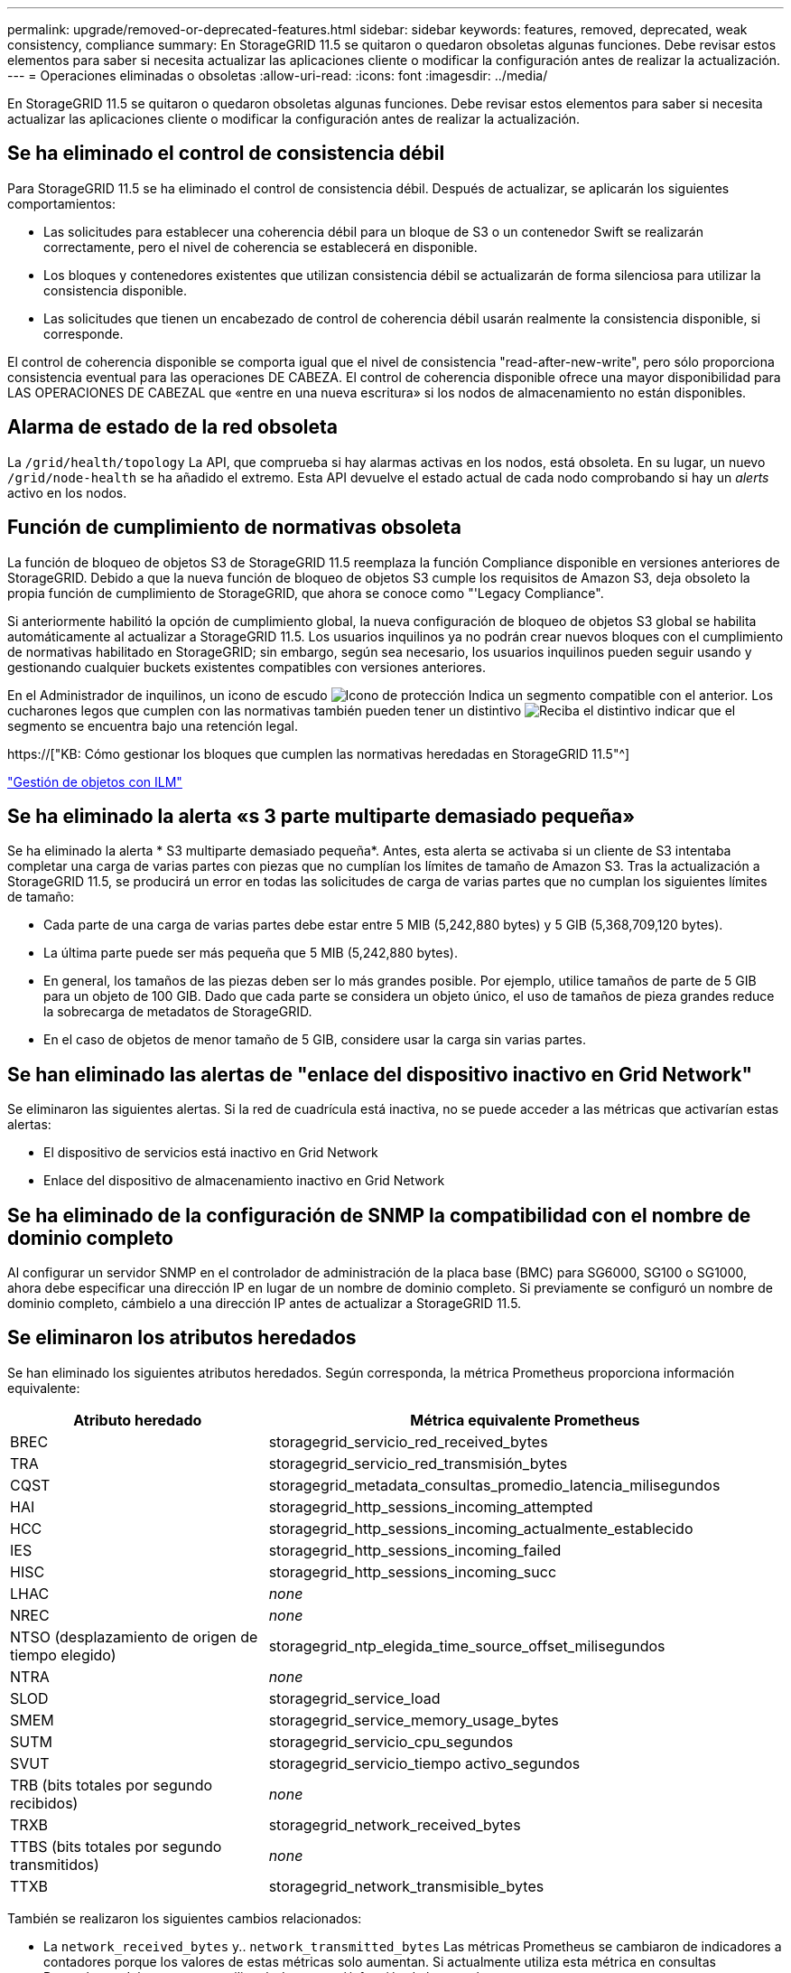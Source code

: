 ---
permalink: upgrade/removed-or-deprecated-features.html 
sidebar: sidebar 
keywords: features, removed, deprecated, weak consistency, compliance 
summary: En StorageGRID 11.5 se quitaron o quedaron obsoletas algunas funciones. Debe revisar estos elementos para saber si necesita actualizar las aplicaciones cliente o modificar la configuración antes de realizar la actualización. 
---
= Operaciones eliminadas o obsoletas
:allow-uri-read: 
:icons: font
:imagesdir: ../media/


[role="lead"]
En StorageGRID 11.5 se quitaron o quedaron obsoletas algunas funciones. Debe revisar estos elementos para saber si necesita actualizar las aplicaciones cliente o modificar la configuración antes de realizar la actualización.



== Se ha eliminado el control de consistencia débil

Para StorageGRID 11.5 se ha eliminado el control de consistencia débil. Después de actualizar, se aplicarán los siguientes comportamientos:

* Las solicitudes para establecer una coherencia débil para un bloque de S3 o un contenedor Swift se realizarán correctamente, pero el nivel de coherencia se establecerá en disponible.
* Los bloques y contenedores existentes que utilizan consistencia débil se actualizarán de forma silenciosa para utilizar la consistencia disponible.
* Las solicitudes que tienen un encabezado de control de coherencia débil usarán realmente la consistencia disponible, si corresponde.


El control de coherencia disponible se comporta igual que el nivel de consistencia "read-after-new-write", pero sólo proporciona consistencia eventual para las operaciones DE CABEZA. El control de coherencia disponible ofrece una mayor disponibilidad para LAS OPERACIONES DE CABEZAL que «entre en una nueva escritura» si los nodos de almacenamiento no están disponibles.



== Alarma de estado de la red obsoleta

La `/grid/health/topology` La API, que comprueba si hay alarmas activas en los nodos, está obsoleta. En su lugar, un nuevo `/grid/node-health` se ha añadido el extremo. Esta API devuelve el estado actual de cada nodo comprobando si hay un _alerts_ activo en los nodos.



== Función de cumplimiento de normativas obsoleta

La función de bloqueo de objetos S3 de StorageGRID 11.5 reemplaza la función Compliance disponible en versiones anteriores de StorageGRID. Debido a que la nueva función de bloqueo de objetos S3 cumple los requisitos de Amazon S3, deja obsoleto la propia función de cumplimiento de StorageGRID, que ahora se conoce como "'Legacy Compliance".

Si anteriormente habilitó la opción de cumplimiento global, la nueva configuración de bloqueo de objetos S3 global se habilita automáticamente al actualizar a StorageGRID 11.5. Los usuarios inquilinos ya no podrán crear nuevos bloques con el cumplimiento de normativas habilitado en StorageGRID; sin embargo, según sea necesario, los usuarios inquilinos pueden seguir usando y gestionando cualquier buckets existentes compatibles con versiones anteriores.

En el Administrador de inquilinos, un icono de escudo image:../media/icon_shield.png["Icono de protección"] Indica un segmento compatible con el anterior. Los cucharones legos que cumplen con las normativas también pueden tener un distintivo image:../media/hold_badge.png["Reciba el distintivo"] indicar que el segmento se encuentra bajo una retención legal.

https://["KB: Cómo gestionar los bloques que cumplen las normativas heredadas en StorageGRID 11.5"^]

link:../ilm/index.html["Gestión de objetos con ILM"]



== Se ha eliminado la alerta «s 3 parte multiparte demasiado pequeña»

Se ha eliminado la alerta * S3 multiparte demasiado pequeña*. Antes, esta alerta se activaba si un cliente de S3 intentaba completar una carga de varias partes con piezas que no cumplían los límites de tamaño de Amazon S3. Tras la actualización a StorageGRID 11.5, se producirá un error en todas las solicitudes de carga de varias partes que no cumplan los siguientes límites de tamaño:

* Cada parte de una carga de varias partes debe estar entre 5 MIB (5,242,880 bytes) y 5 GIB (5,368,709,120 bytes).
* La última parte puede ser más pequeña que 5 MIB (5,242,880 bytes).
* En general, los tamaños de las piezas deben ser lo más grandes posible. Por ejemplo, utilice tamaños de parte de 5 GIB para un objeto de 100 GIB. Dado que cada parte se considera un objeto único, el uso de tamaños de pieza grandes reduce la sobrecarga de metadatos de StorageGRID.
* En el caso de objetos de menor tamaño de 5 GIB, considere usar la carga sin varias partes.




== Se han eliminado las alertas de "enlace del dispositivo inactivo en Grid Network"

Se eliminaron las siguientes alertas. Si la red de cuadrícula está inactiva, no se puede acceder a las métricas que activarían estas alertas:

* El dispositivo de servicios está inactivo en Grid Network
* Enlace del dispositivo de almacenamiento inactivo en Grid Network




== Se ha eliminado de la configuración de SNMP la compatibilidad con el nombre de dominio completo

Al configurar un servidor SNMP en el controlador de administración de la placa base (BMC) para SG6000, SG100 o SG1000, ahora debe especificar una dirección IP en lugar de un nombre de dominio completo. Si previamente se configuró un nombre de dominio completo, cámbielo a una dirección IP antes de actualizar a StorageGRID 11.5.



== Se eliminaron los atributos heredados

Se han eliminado los siguientes atributos heredados. Según corresponda, la métrica Prometheus proporciona información equivalente:

[cols="1a,2a"]
|===
| Atributo heredado | Métrica equivalente Prometheus 


 a| 
BREC
 a| 
storagegrid_servicio_red_received_bytes



 a| 
TRA
 a| 
storagegrid_servicio_red_transmisión_bytes



 a| 
CQST
 a| 
storagegrid_metadata_consultas_promedio_latencia_milisegundos



 a| 
HAI
 a| 
storagegrid_http_sessions_incoming_attempted



 a| 
HCC
 a| 
storagegrid_http_sessions_incoming_actualmente_establecido



 a| 
IES
 a| 
storagegrid_http_sessions_incoming_failed



 a| 
HISC
 a| 
storagegrid_http_sessions_incoming_succ



 a| 
LHAC
 a| 
_none_



 a| 
NREC
 a| 
_none_



 a| 
NTSO (desplazamiento de origen de tiempo elegido)
 a| 
storagegrid_ntp_elegida_time_source_offset_milisegundos



 a| 
NTRA
 a| 
_none_



 a| 
SLOD
 a| 
storagegrid_service_load



 a| 
SMEM
 a| 
storagegrid_service_memory_usage_bytes



 a| 
SUTM
 a| 
storagegrid_servicio_cpu_segundos



 a| 
SVUT
 a| 
storagegrid_servicio_tiempo activo_segundos



 a| 
TRB (bits totales por segundo recibidos)
 a| 
_none_



 a| 
TRXB
 a| 
storagegrid_network_received_bytes



 a| 
TTBS (bits totales por segundo transmitidos)
 a| 
_none_



 a| 
TTXB
 a| 
storagegrid_network_transmisible_bytes

|===
También se realizaron los siguientes cambios relacionados:

* La `network_received_bytes` y.. `network_transmitted_bytes` Las métricas Prometheus se cambiaron de indicadores a contadores porque los valores de estas métricas solo aumentan. Si actualmente utiliza esta métrica en consultas Prometheus, debe empezar a utilizar la `increase()` función de la consulta.
* La tabla Recursos de red se ha eliminado de la pestaña Recursos para los servicios StorageGRID. (Seleccione *Support* > *Tools* > *Grid Topology*.Then, seleccione *_node_* > *_service_* > *Resources*.)
* La página HTTP Sessions se quitó para los nodos de almacenamiento. Anteriormente, puede acceder a esta página seleccionando *Soporte* > *Herramientas* > *Topología de cuadrícula* y, a continuación, seleccionando *_nodo de almacenamiento_* > *LDR* > *HTTP*.
* Se ha eliminado la alarma HCCS (sesiones entrantes actualmente establecidas).
* Se ha eliminado la alarma NTSO (desviación de origen de hora seleccionada).

